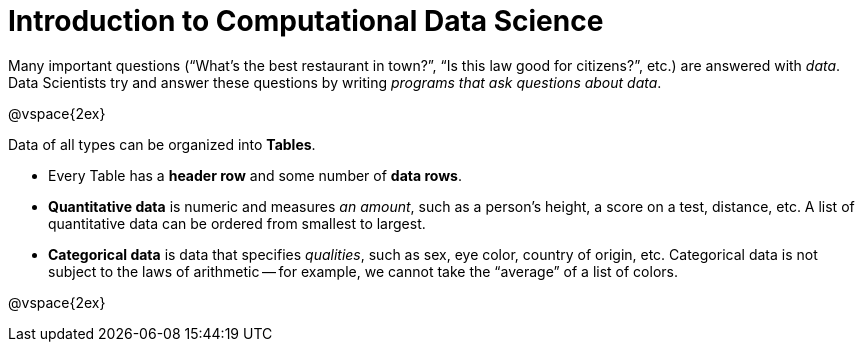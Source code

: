 = Introduction to Computational Data Science

Many important questions (“What’s the best restaurant in town?”, “Is this law good for citizens?”, etc.) are answered with _data_. +
Data Scientists try and answer these questions by writing _programs that ask questions about data_.


@vspace{2ex}

Data of all types can be organized into *Tables*.

- Every Table has a *header row* and some number of *data rows*.
- *Quantitative data* is numeric and measures _an amount_, such as a person’s height, a score on a test, distance, etc. A list of quantitative data can be ordered from smallest to largest.
- *Categorical data* is data that specifies _qualities_, such as sex, eye color, country of origin, etc. Categorical data is not subject to the laws of arithmetic -- for example, we cannot take the “average” of a list of colors.

@vspace{2ex}
